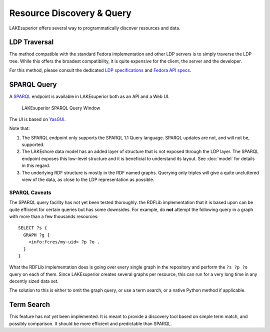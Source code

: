 Resource Discovery & Query
==========================

LAKEsuperior offers several way to programmatically discover resources and
data.

LDP Traversal
-------------

The method compatible with the standard Fedora implementation and other LDP
servers is to simply traverse the LDP tree. While this offers the broadest
compatibility, it is quite expensive for the client, the server and the
developer.

For this method, please consult the dedicated `LDP specifications
<https://www.w3.org/TR/ldp/>`__ and `Fedora API specs
<https://wiki.duraspace.org/display/FEDORA4x/RESTful+HTTP+API+-+Containers>`__.

SPARQL Query
------------

A `SPARQL <https://www.w3.org/TR/sparql11-query/>`__ endpoint is available in
LAKEsuperior both as an API and a Web UI.

.. figure:: assets/lsup_sparql_query_ui.png
   :alt: LAKEsuperior SPARQL Query Window

   LAKEsuperior SPARQL Query Window

The UI is based on `YasGUI <http://yasgui.org/>`__.

Note that:

#. The SPARQL endpoint only supports the SPARQL 1.1 Query language.
   SPARQL updates are not, and will not be, supported.
#. The LAKEshore data model has an added layer of structure that is not exposed
   through the LDP layer. The SPARQL endpoint exposes this low-level structure
   and it is beneficial to understand its layout. See :doc:`model` for details
   in this regard.
#. The underlying RDF structure is mostly in the RDF named graphs. Querying
   only triples will give a quite uncluttered view of the data, as close to the
   LDP representation as possible.

SPARQL Caveats
~~~~~~~~~~~~~~

The SPARQL query facility has not yet been tested thoroughly. the RDFLib
implementation that it is based upon can be quite efficient for certain
queries but has some downsides. For example, do **not** attempt the following
query in a graph with more than a few thousands resources::

    SELECT ?s {
      GRAPH ?g {
        <info:fcres/my-uid> ?p ?o .
      }
    }

What the RDFLib implementation does is going over every single graph in the
repository and perform the ``?s ?p ?o`` query on each of them. Since
LAKEsuperior creates several graphs per resource, this can run for a very long
time in any decently sized data set.

The solution to this is either to omit the graph query, or use a term search,
or a native Python method if applicable.

Term Search
-----------

This feature has not yet been implemented. It is meant to provide a discovery
tool based on simple term match, and possibly comparison. It should be more
efficient and predictable than SPARQL.

